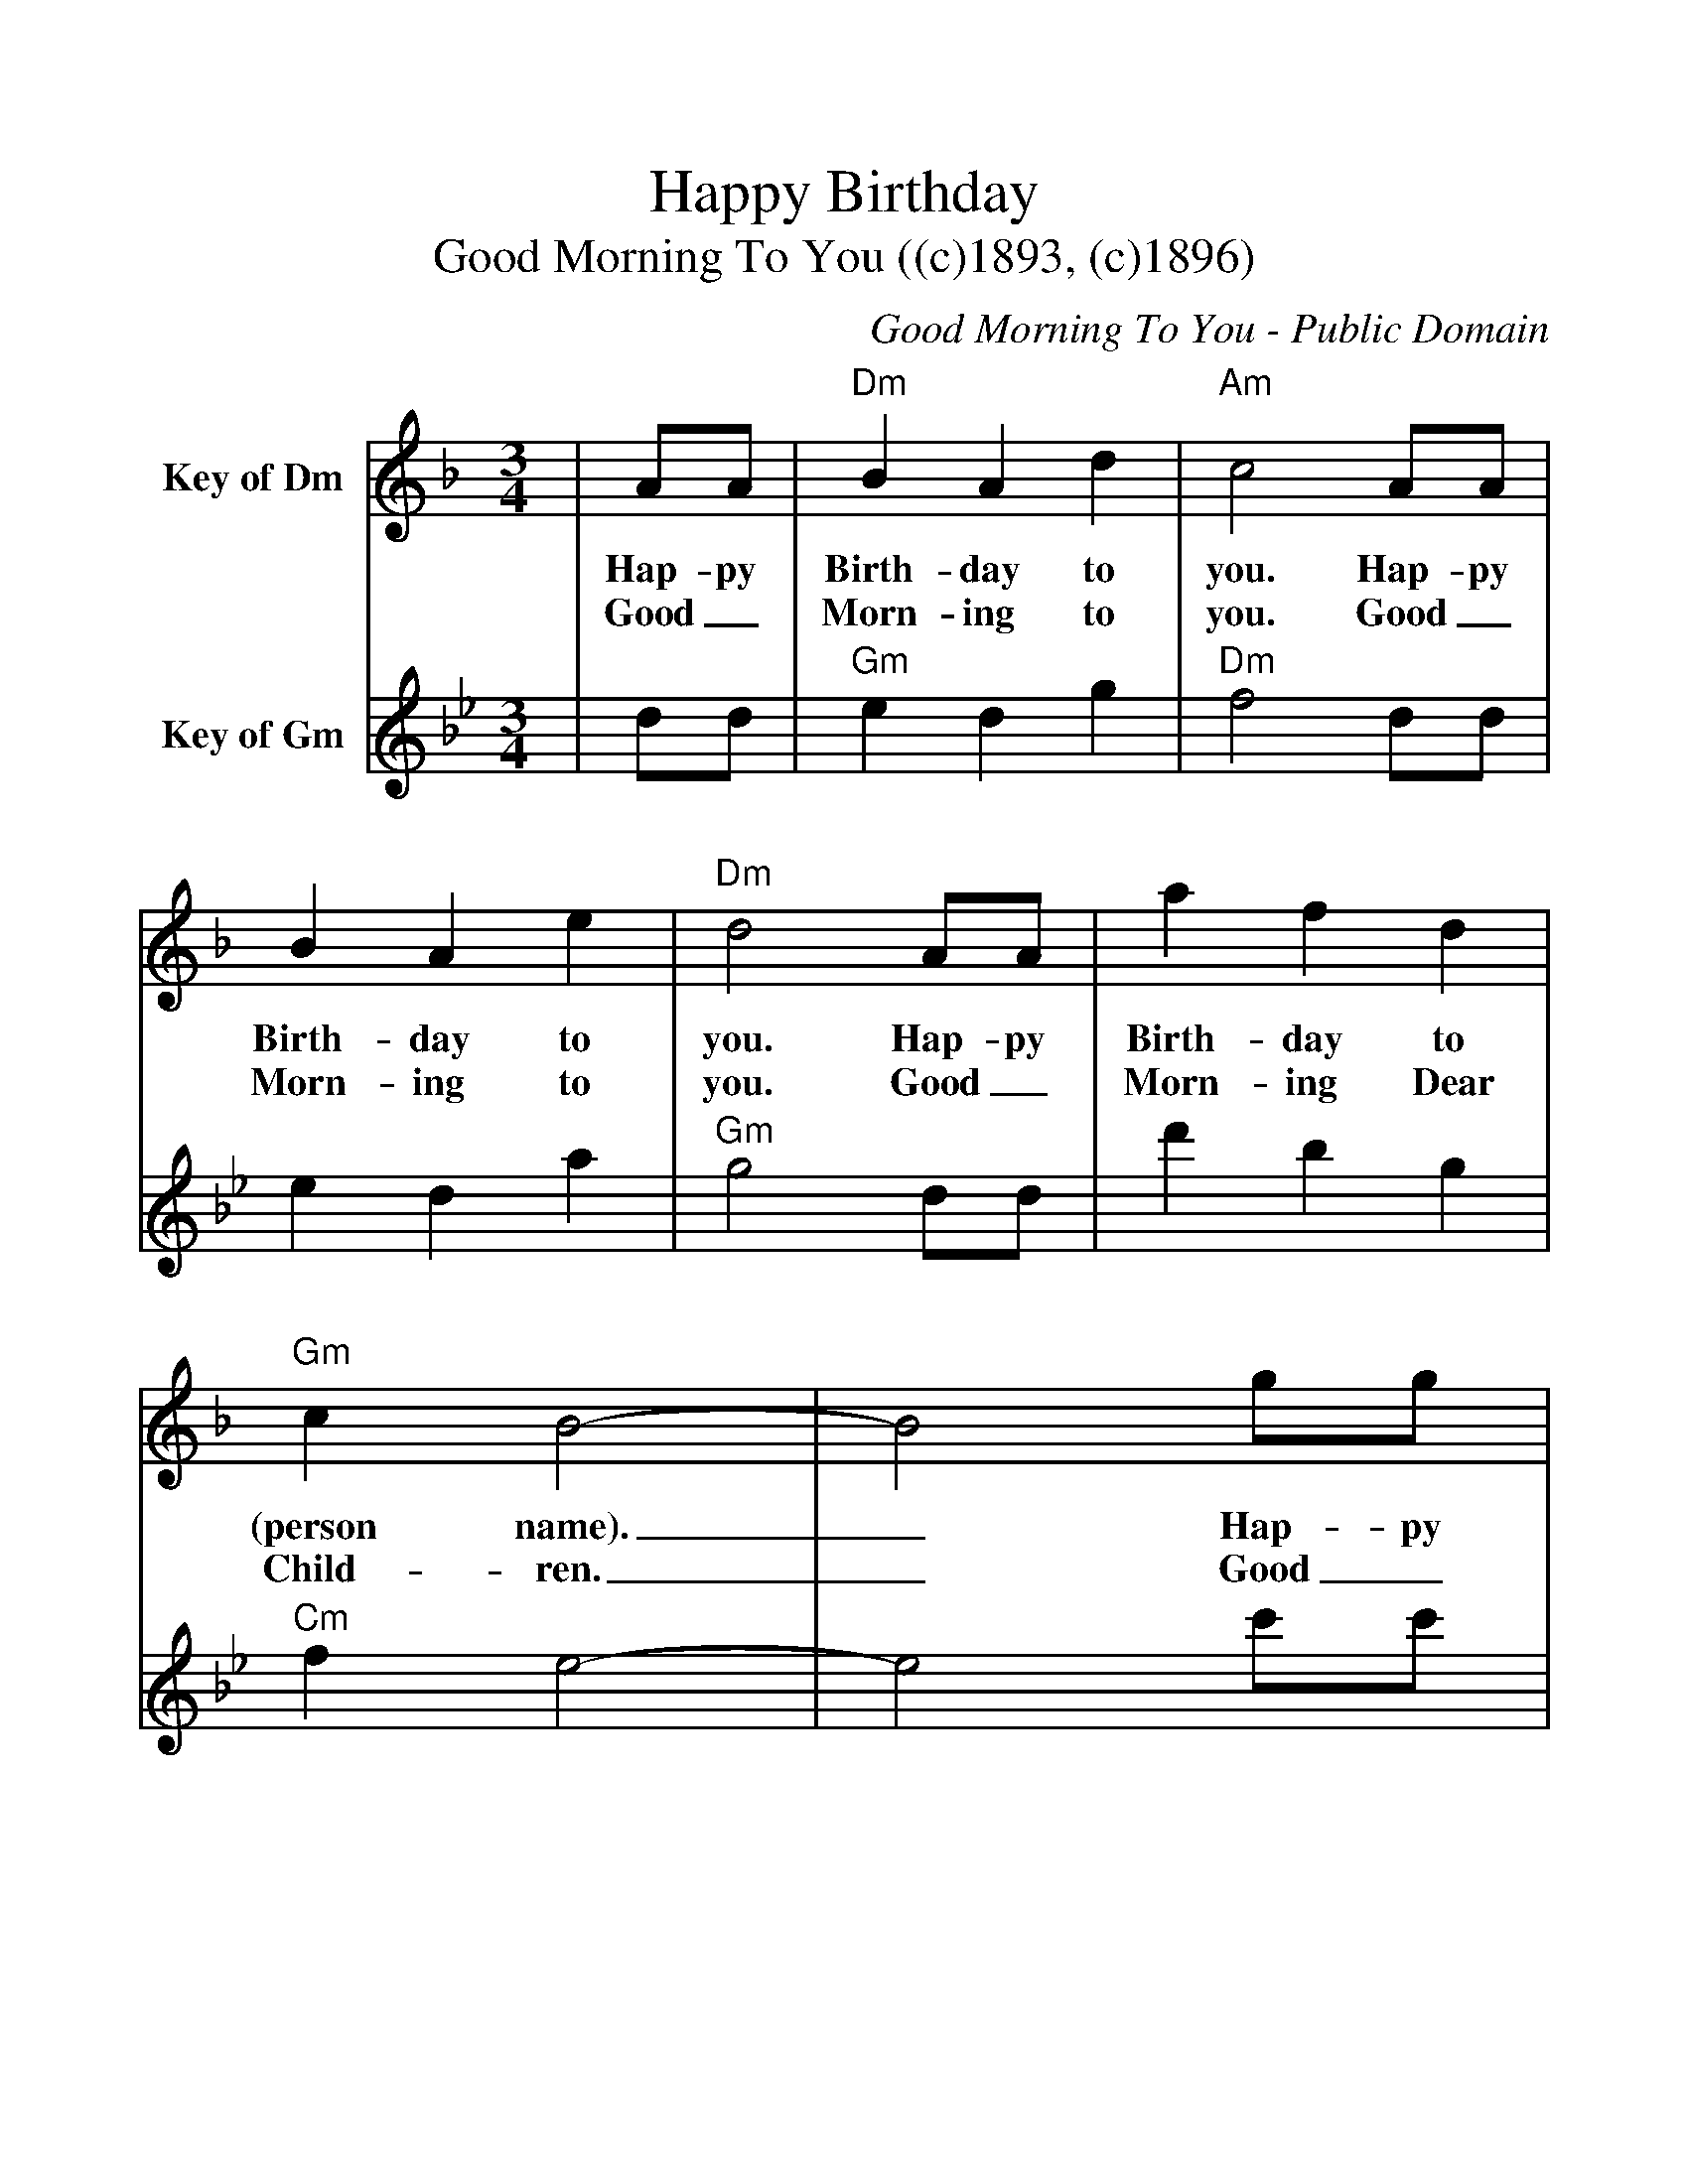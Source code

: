 %%scale 1.1
%%format dulcimer.fmt
%%continueall
X:1
T:Happy Birthday
T:Good Morning To You ((c)1893, (c)1896)
C:Good Morning To You - Public Domain
M:3/4
L:1/4
%%staves[1 2]
K:Dm
V:1 clef=treble name="Key of Dm"
|A1/2A1/2|"Dm"B A d|"Am"c2 A1/2A1/2|B A e|"Dm"d2 A1/2A1/2
w:Hap-py Birth-day to you. Hap-py Birth-day to you. Hap-py
w:Good_ Morn-ing to you. Good_ Morn-ing to you. Good_
|a f d|"Gm"c B2-|B2 g1/2g1/2|"Dm"f d "Am"e|"Dm"d2|
w:Birth-day to (person name)._ Hap-py Birth-day to you.
w:Morn-ing Dear Child-ren._ Good_ Morn-ing to you.
V:2 clef=treble name="Key of Gm"
K:Gm
|d/2d/2|"Gm"e d g|"Dm"f2 d/2d/2|e d a|"Gm"g2 d/2d/2
|d' b g|"Cm"f e2-|e2 c'/2c'/2|"Gm"b g "Dm"a|"Gm"g2|
